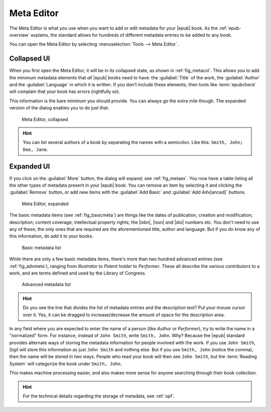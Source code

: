 ﻿.. include:: substitutions.txt

.. _meta-editor:

Meta Editor
===========

The Meta Editor is what you use when you want to add or edit metadata for your |epub| book. As the :ref:`epub-overview` explains, the standard allows for hundreds of different metadata entries to be added to any book.

You can open the Meta Editor by selecting :menuselection:`Tools --> Meta Editor`.

Collapsed UI
------------

When you first open the Meta Editor, it will be in its collapsed state, as shown in :ref:`fig_metacol`. This allows you to add the minimum metadata elements that *all* |epub| books need to have: the :guilabel:`Title` of the work, the :guilabel:`Author` and the :guilabel:`Language` in which it is written. If you don't include these elements, then tools like :term:`epubcheck` will complain that your book has errors (rightfully so).

This information is the bare minimum you should provide. You can always go the extra mile though. The expanded version of the dialog enables you to do just that.

.. _fig_metacol:

.. figure:: _static/meta_small.* 
   
   Meta Editor, collapsed
   
.. hint:: You can list several authors of a book by separating the names with a semicolon. Like this: ``Smith, John; Doe, Jane``.
   
Expanded UI
-----------
   
If you click on the :guilabel:`More` button, the dialog will expand; see :ref:`fig_metaex`. You now have a table listing all the other types of metadata present in your |epub| book. You can remove an item by selecting it and clicking the :guilabel:`Remove` button, or add new items with the :guilabel:`Add Basic` and :guilabel:`Add Adv[anced]` buttons.
   
.. _fig_metaex:

.. figure:: _static/meta_large.* 
   
   Meta Editor, expanded
   
The basic metadata items (see :ref:`fig_basicmeta`) are things like the dates of publication, creation and modification; description; content coverage; intellectual property rights; the |isbn|, |issn| and |doi| numbers etc. You don't need to use any of these, the only ones that are required are the aforementioned title, author and language. But if you do know any of this information, do add it to your books.

.. _fig_basicmeta:

.. figure:: _static/add_basic_meta.* 
   
   Basic metadata list   
   
While there are only a few basic metadata items, there's more than two hundred advanced entries (see :ref:`fig_advmeta`), ranging from *Illustrator* to *Patent holder* to *Performer*. These all describe the various contributors to a work, and are terms defined and used by the Library of Congress.  
   
.. _fig_advmeta:

.. figure:: _static/add_adv_meta.* 
   
   Advanced metadata list

.. hint:: Do you see the line that divides the list of metadata entries and the description text? Put your mouse cursor over it. Yes, it can be dragged to increase/decrease the amount of space for the description area.

In any field where you are expected to enter the name of a person (like *Author* or *Performer*), try to write the name in a "normalized" form. For instance, instead of ``John Smith``, write ``Smith, John``. Why? Because the |epub| standard provides alternate ways of storing the metadata information for people involved with the work. If you use ``John Smith``, Sigil will store this information as just ``John Smith`` and nothing else. But if you use ``Smith, John`` (notice the comma), then the name will be stored in *two* ways. People who read your book will then see ``John Smith``, but the :term:`Reading System` will categorize the book under ``Smith, John``.

This makes machine processing easier, and also makes more sense for anyone searching through their book collection.

.. hint:: For the technical details regarding the storage of metadata, see :ref:`opf`.





   
   